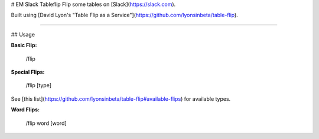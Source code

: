 # EM Slack Tableflip
Flip some tables on [Slack](https://slack.com).

Built using [David Lyon's "Table Flip as a Service"](https://github.com/lyonsinbeta/table-flip).

----------

## Usage

**Basic Flip:**

    /flip

**Special Flips:**

    /flip [type]

See [this list](https://github.com/lyonsinbeta/table-flip#available-flips) for available types.

**Word Flips:**

    /flip word [word]
